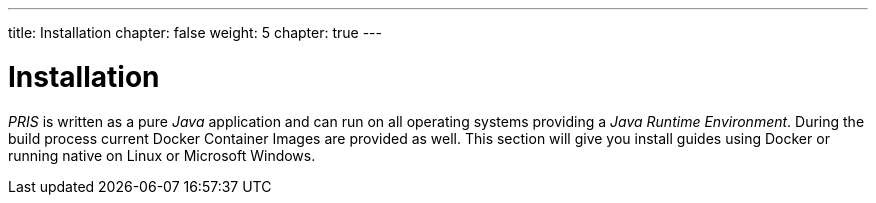 ---
title: Installation
chapter: false
weight: 5
chapter: true
---

= Installation

_PRIS_ is written as a pure _Java_ application and can run on all operating systems providing a _Java Runtime Environment_.
During the build process current Docker Container Images are provided as well.
This section will give you install guides using Docker or running native on Linux or Microsoft Windows.

